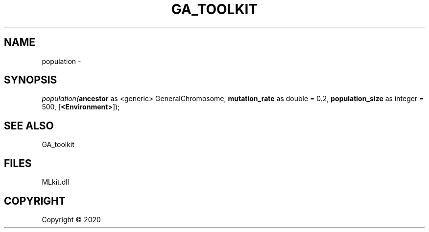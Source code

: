 .\" man page create by R# package system.
.TH GA_TOOLKIT 1 2000-01-01 "population" "population"
.SH NAME
population \- 
.SH SYNOPSIS
\fIpopulation(\fBancestor\fR as <generic> GeneralChromosome, 
\fBmutation_rate\fR as double = 0.2, 
\fBpopulation_size\fR as integer = 500, 
[\fB<Environment>\fR]);\fR
.SH SEE ALSO
GA_toolkit
.SH FILES
.PP
MLkit.dll
.PP
.SH COPYRIGHT
Copyright ©  2020
